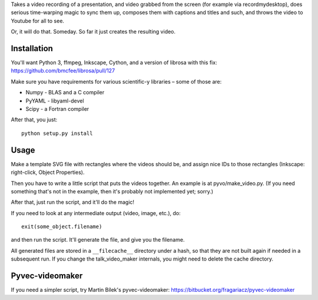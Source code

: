 Takes a video recording of a presentation, and video grabbed from the screen
(for example via recordmydesktop), does serious time-warping magic to sync
them up, composes them with captions and titles and such,
and throws the video to Youtube for all to see.

Or, it will do that. Someday. So far it just creates the resulting video.

Installation
------------

You'll want Python 3, ffmpeg, Inkscape, Cython, and a version of librosa
with this fix: https://github.com/bmcfee/librosa/pull/127

Make sure you have requirements for various scientific-y libraries – some of
those are:

* Numpy - BLAS and a C compiler
* PyYAML - libyaml-devel
* Scipy - a Fortran compiler

After that, you just::

    python setup.py install

Usage
-----

Make a template SVG file with rectangles where the videos should be, and
assign nice IDs to those rectangles (Inkscape: right-click, Object Properties).

Then you have to write a little script that puts the videos together.
An example is at pyvo/make_video.py.
(If you need something that's not in the example, then it's probably not
implemented yet; sorry.)

After that, just run the script, and it'll do the magic!

If you need to look at any intermediate output (video, image, etc.), do::

    exit(some_object.filename)

and then run the script. It'll generate the file, and give you the filename.

All generated files are stored in a ``__filecache__`` directory under a hash,
so that they are not built again if needed in a subsequent run.
If you change the talk_video_maker internals, you might need to delete the
cache directory.

Pyvec-videomaker
----------------

If you need a simpler script, try Martin Bílek's pyvec-videomaker:
https://bitbucket.org/fragariacz/pyvec-videomaker
